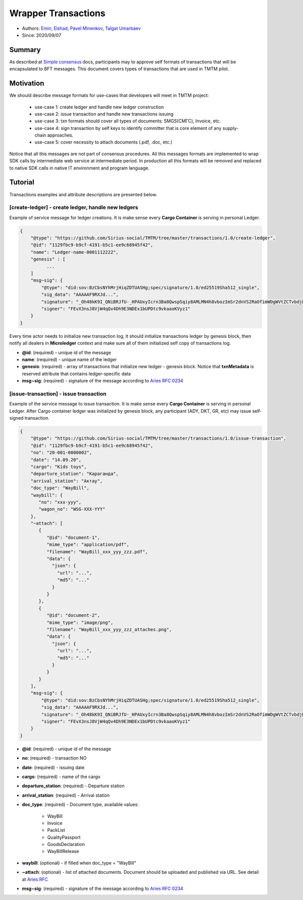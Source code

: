 ==================================
Wrapper Transactions
==================================

- Authors: `Emin <emin@uniser.az>`_, `Elshad <elshad_947@mail.ru>`_, `Pavel Minenkov <https://github.com/Purik>`_, `Talgat Umarbaev <https://github.com/umarbaev>`_
- Since: 2020/09/07

Summary
===============
As described at `Simple consensus <https://github.com/Sirius-social/sirius-sdk-python/tree/master/sirius_sdk/agent/consensus/simple>`_ docs,
participants may to approve self formats of transactions that will be encapsulated to BFT messages.
This document covers types of transactions that are used in TMTM pilot.

Motivation
===============
We should describe message formats for use-cases that developers will meet in TMTM project:

  - use-case 1: create ledger and handle new ledger construction
  - use-case 2: issue transaction and handle new transactions issuing
  - use-case 3: txn formats should cover all types of documents: SMGS(СМГС), Invoice, etc.
  - use-case 4: sign transaction by self keys to identify committer that is core element of any supply-chain approaches.
  - use-case 5: cover necessity to attach documents (.pdf, .doc, etc.)

Notice that all this messages are not part of consensus procedures. All this messages formats are implemented
to wrap SDK calls by intermediate web service at intermediate period. In production all this formats will be removed
and replaced to native SDK calls in native IT environment and program language.

Tutorial
===============
Transactions examples and attribute descriptions are presented below.


***************************************************
[create-ledger] - create ledger, handle new ledgers
***************************************************
Example of service message for ledger creations. It is make sense every **Cargo Container** is serving in personal Ledger.

.. code-block:: python

  {
      "@type": "https://github.com/Sirius-social/TMTM/tree/master/transactions/1.0/create-ledger",
      "@id": "1129fbc9-b9cf-4191-b5c1-ee9c68945f42",
      "name": "Ledger-name-0001112222",
      "genesis" : [
            ...
      ]
      "msg~sig": {
          "@type": "did:sov:BzCbsNYhMrjHiqZDTUASHg;spec/signature/1.0/ed25519Sha512_single",
          "sig_data": "AAAAAF9RXJd...",
          "signature": "_Oh48kK9I_QNiBRJfU-_HPAUxyIcrn3Ba8QwspSqiy8AMLMN4h8vbozImSr2dnVS2RaOfimWDgWVtZCTvbdjBQ==",
          "signer": "FEvX3nsJ8VjW4qQv4Dh9E3NDEx1bUPDtc9vkaaoKVyz1"
      }
  }


Every time actor needs to initialize new transaction log, it should initialize transactions ledger by genesis block,
then notify all dealers in **Microledger** context and make sure all of them initialized self copy of transactions log.

- **@id**: (required) - unique id of the message
- **name**: (required) - unique name of the ledger
- **genesis**: (required) - array of transactions that initialize new ledger - genesis block. Notice that **txnMetadata** is reserved attribute that contains ledger-specific data
- **msg~sig**: (required) - signature of the message according to `Aries RFC 0234 <https://github.com/hyperledger/aries-rfcs/tree/master/features/0234-signature-decorator>`_

***************************************************
[issue-transaction] - issue transaction
***************************************************
Example of the service message to issue transaction.
It is make sense every **Cargo Container** is serving in personal Ledger. After Cargo container ledger was initialized by
genesis block, any participant (ADY, DKT, GR, etc) may issue self-signed transaction.

.. code-block:: python

  {
      "@type": "https://github.com/Sirius-social/TMTM/tree/master/transactions/1.0/issue-transaction",
      "@id": "1129fbc9-b9cf-4191-b5c1-ee9c68945f42",
      "no": "20-001-0000002",
      "date": "14.09.20",
      "cargo": "Kids toys",
      "departure_station": "Караганда",
      "arrival_station": "Актау",
      "doc_type": "WayBill",
      "waybill": {
         "no": "xxx-yyy",
         "wagon_no": "WSG-XXX-YYY"
      },
      "~attach": [
         {
            "@id": "document-1",
            "mime_type": "application/pdf",
            "filename": "WayBill_xxx_yyy_zzz.pdf",
            "data": {
              "json": {
                "url": "...",
                "md5": "..."
              }
            }
         },
         {
            "@id": "document-2",
            "mime_type": "image/png",
            "filename": "WayBill_xxx_yyy_zzz_attaches.png",
            "data": {
              "json": {
                "url": "...",
                "md5": "..."
              }
            }
         }
      ],
      "msg~sig": {
          "@type": "did:sov:BzCbsNYhMrjHiqZDTUASHg;spec/signature/1.0/ed25519Sha512_single",
          "sig_data": "AAAAAF9RXJd...",
          "signature": "_Oh48kK9I_QNiBRJfU-_HPAUxyIcrn3Ba8QwspSqiy8AMLMN4h8vbozImSr2dnVS2RaOfimWDgWVtZCTvbdjBQ==",
          "signer": "FEvX3nsJ8VjW4qQv4Dh9E3NDEx1bUPDtc9vkaaoKVyz1"
      }
  }


- **@id**: (required) - unique id of the message
- **no**: (required) - transaction NO
- **date**: (required) - issuing date
- **cargo**: (required) - name of the cargo
- **departure_station**: (required) - Departure station
- **arrival_station**: (required) - Arrival station
- **doc_type**: (required) - Document type, available values:

   - WayBill
   - Invoice
   - PackList
   - QualityPassport
   - GoodsDeclaration
   - WayBillRelease

- **waybill**: (optional) - if filled when doc_type = "WayBill"
- **~attach**: (optional) - list of attached documents. Document should be uploaded and published via URL. See detail at `Aries RFC <https://github.com/hyperledger/aries-rfcs/tree/master/concepts/0017-attachments>`_
- **msg~sig**: (required) - signature of the message according to `Aries RFC 0234 <https://github.com/hyperledger/aries-rfcs/tree/master/features/0234-signature-decorator>`_
